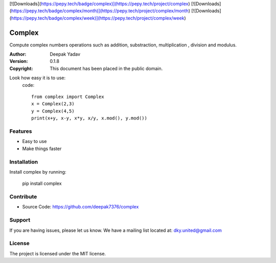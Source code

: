 [![Downloads](https://pepy.tech/badge/complex)](https://pepy.tech/project/complex)
[![Downloads](https://pepy.tech/badge/complex/month)](https://pepy.tech/project/complex/month)
[![Downloads](https://pepy.tech/badge/complex/week)](https://pepy.tech/project/complex/week)

Complex
==========
Compute complex numbers operations such as addition, substraction, multiplication , division and modulus.

:Author: Deepak Yadav
:Version: 0.1.8
:Copyright: This document has been placed in the public domain.

Look how easy it is to use:
  code::
    
    from complex import Complex
    x = Complex(2,3)
    y = Complex(4,5)
    print(x+y, x-y, x*y, x/y, x.mod(), y.mod())

Features
--------
- Easy to use
- Make things faster

Installation
------------
Install complex by running:
  
  pip install complex

Contribute
----------
- Source Code: https://github.com/deepak7376/complex

Support
-------
If you are having issues, please let us know.
We have a mailing list located at: dky.united@gmail.com

License
-------
The project is licensed under the MIT license.
